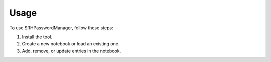 Usage
=====

To use SRHPasswordManager, follow these steps:

1. Install the tool.
2. Create a new notebook or load an existing one.
3. Add, remove, or update entries in the notebook.
